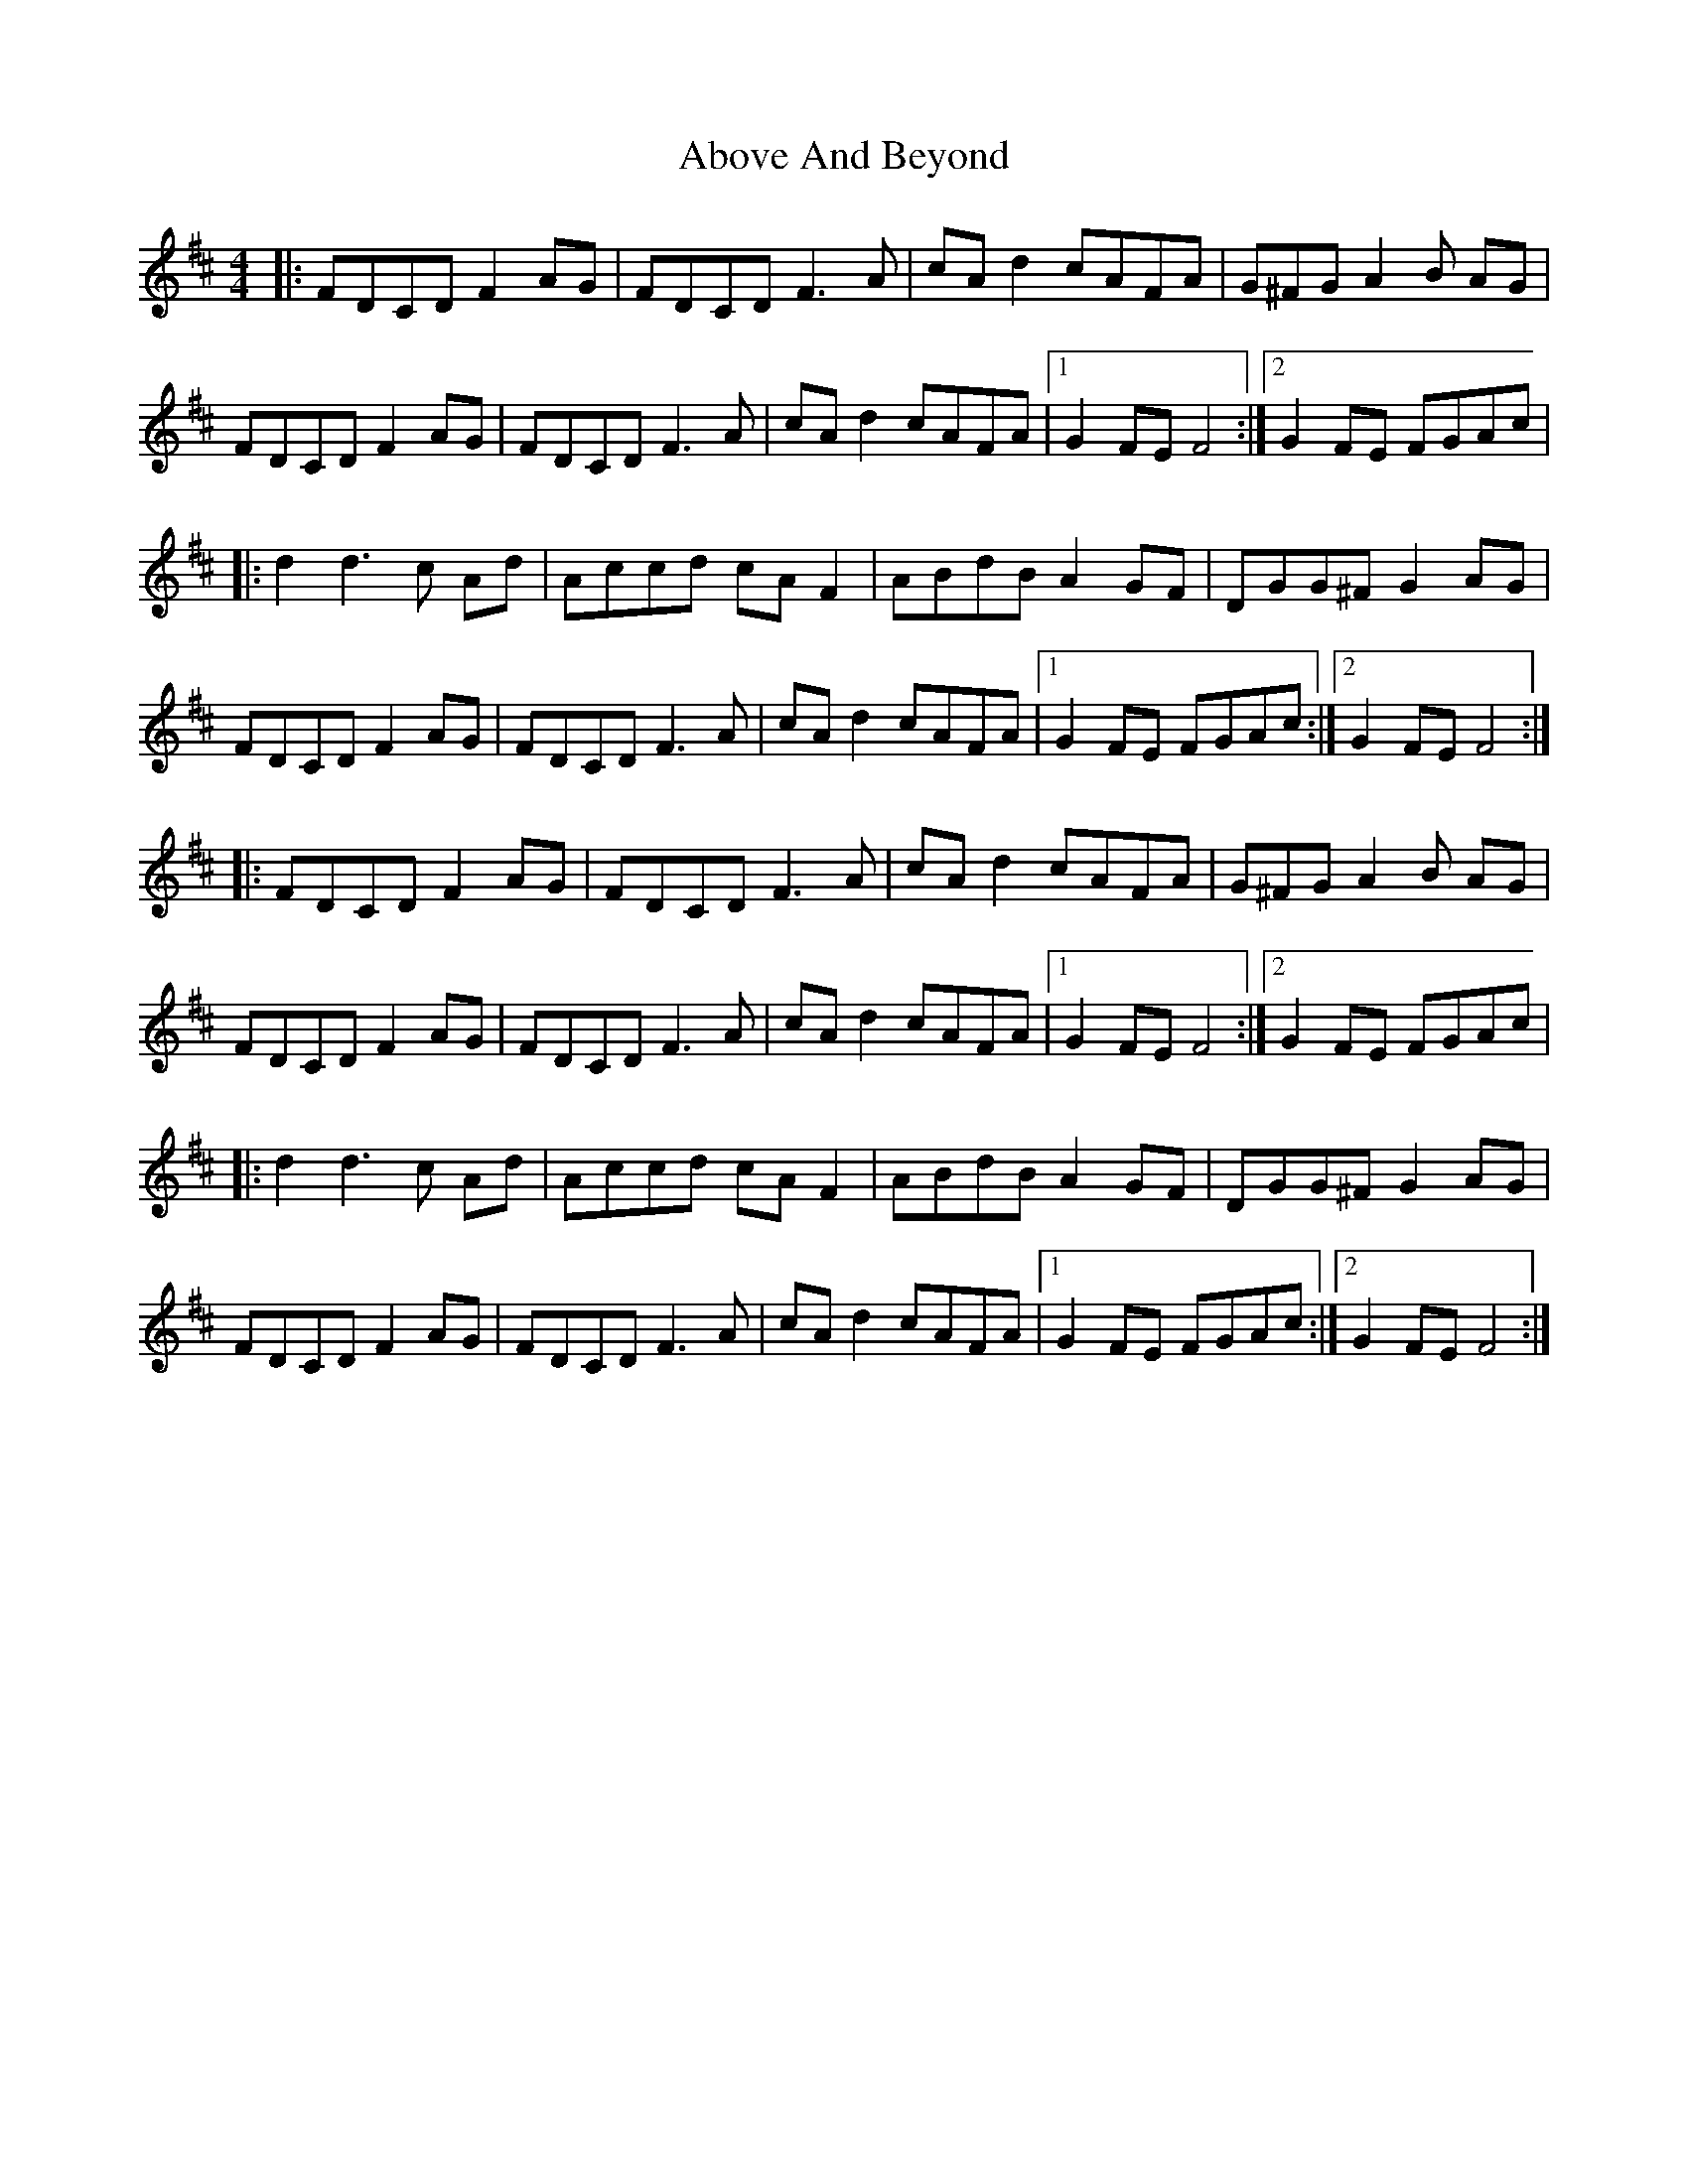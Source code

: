 X: 552
T: Above And Beyond
R: hornpipe
M: 4/4
K: Dmajor
|:FDCD F2 AG|FDCD F3 A|cA d2 cAFA|G^FG A2 B AG|
FDCD F2 AG|FDCD F3 A|cA d2 cAFA|1 G2 FE F4:|2 G2 FE FGAc|
|:d2d3 c Ad|Accd cAF2|ABdB A2 GF|DGG^F G2 AG|
FDCD F2 AG|FDCD F3 A|cA d2 cAFA|1 G2 FE FGAc:|2 G2 FE F4:|
|:FDCD F2 AG|FDCD F3 A|cA d2 cAFA|G^FG A2 B AG|
FDCD F2 AG|FDCD F3 A|cA d2 cAFA|1 G2 FE F4:|2 G2 FE FGAc|
|:d2d3 c Ad|Accd cAF2|ABdB A2 GF|DGG^F G2 AG|
FDCD F2 AG|FDCD F3 A|cA d2 cAFA|1 G2 FE FGAc:|2 G2 FE F4:|

